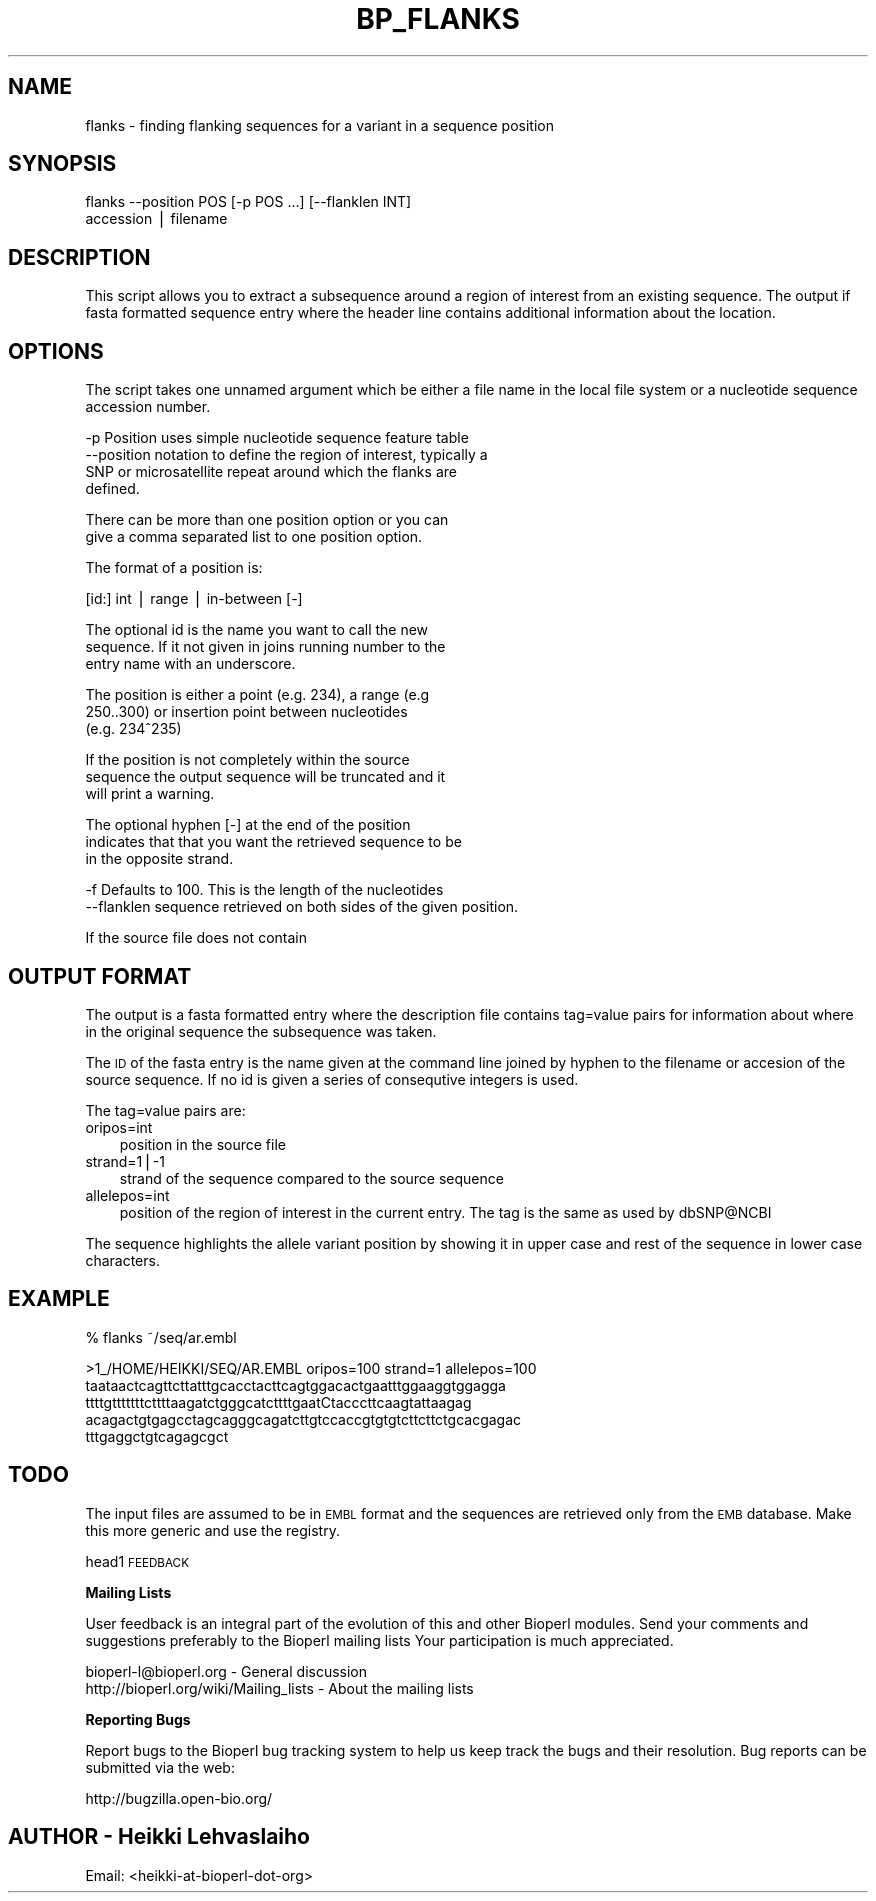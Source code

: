 .\" Automatically generated by Pod::Man v1.37, Pod::Parser v1.32
.\"
.\" Standard preamble:
.\" ========================================================================
.de Sh \" Subsection heading
.br
.if t .Sp
.ne 5
.PP
\fB\\$1\fR
.PP
..
.de Sp \" Vertical space (when we can't use .PP)
.if t .sp .5v
.if n .sp
..
.de Vb \" Begin verbatim text
.ft CW
.nf
.ne \\$1
..
.de Ve \" End verbatim text
.ft R
.fi
..
.\" Set up some character translations and predefined strings.  \*(-- will
.\" give an unbreakable dash, \*(PI will give pi, \*(L" will give a left
.\" double quote, and \*(R" will give a right double quote.  | will give a
.\" real vertical bar.  \*(C+ will give a nicer C++.  Capital omega is used to
.\" do unbreakable dashes and therefore won't be available.  \*(C` and \*(C'
.\" expand to `' in nroff, nothing in troff, for use with C<>.
.tr \(*W-|\(bv\*(Tr
.ds C+ C\v'-.1v'\h'-1p'\s-2+\h'-1p'+\s0\v'.1v'\h'-1p'
.ie n \{\
.    ds -- \(*W-
.    ds PI pi
.    if (\n(.H=4u)&(1m=24u) .ds -- \(*W\h'-12u'\(*W\h'-12u'-\" diablo 10 pitch
.    if (\n(.H=4u)&(1m=20u) .ds -- \(*W\h'-12u'\(*W\h'-8u'-\"  diablo 12 pitch
.    ds L" ""
.    ds R" ""
.    ds C` ""
.    ds C' ""
'br\}
.el\{\
.    ds -- \|\(em\|
.    ds PI \(*p
.    ds L" ``
.    ds R" ''
'br\}
.\"
.\" If the F register is turned on, we'll generate index entries on stderr for
.\" titles (.TH), headers (.SH), subsections (.Sh), items (.Ip), and index
.\" entries marked with X<> in POD.  Of course, you'll have to process the
.\" output yourself in some meaningful fashion.
.if \nF \{\
.    de IX
.    tm Index:\\$1\t\\n%\t"\\$2"
..
.    nr % 0
.    rr F
.\}
.\"
.\" For nroff, turn off justification.  Always turn off hyphenation; it makes
.\" way too many mistakes in technical documents.
.hy 0
.if n .na
.\"
.\" Accent mark definitions (@(#)ms.acc 1.5 88/02/08 SMI; from UCB 4.2).
.\" Fear.  Run.  Save yourself.  No user-serviceable parts.
.    \" fudge factors for nroff and troff
.if n \{\
.    ds #H 0
.    ds #V .8m
.    ds #F .3m
.    ds #[ \f1
.    ds #] \fP
.\}
.if t \{\
.    ds #H ((1u-(\\\\n(.fu%2u))*.13m)
.    ds #V .6m
.    ds #F 0
.    ds #[ \&
.    ds #] \&
.\}
.    \" simple accents for nroff and troff
.if n \{\
.    ds ' \&
.    ds ` \&
.    ds ^ \&
.    ds , \&
.    ds ~ ~
.    ds /
.\}
.if t \{\
.    ds ' \\k:\h'-(\\n(.wu*8/10-\*(#H)'\'\h"|\\n:u"
.    ds ` \\k:\h'-(\\n(.wu*8/10-\*(#H)'\`\h'|\\n:u'
.    ds ^ \\k:\h'-(\\n(.wu*10/11-\*(#H)'^\h'|\\n:u'
.    ds , \\k:\h'-(\\n(.wu*8/10)',\h'|\\n:u'
.    ds ~ \\k:\h'-(\\n(.wu-\*(#H-.1m)'~\h'|\\n:u'
.    ds / \\k:\h'-(\\n(.wu*8/10-\*(#H)'\z\(sl\h'|\\n:u'
.\}
.    \" troff and (daisy-wheel) nroff accents
.ds : \\k:\h'-(\\n(.wu*8/10-\*(#H+.1m+\*(#F)'\v'-\*(#V'\z.\h'.2m+\*(#F'.\h'|\\n:u'\v'\*(#V'
.ds 8 \h'\*(#H'\(*b\h'-\*(#H'
.ds o \\k:\h'-(\\n(.wu+\w'\(de'u-\*(#H)/2u'\v'-.3n'\*(#[\z\(de\v'.3n'\h'|\\n:u'\*(#]
.ds d- \h'\*(#H'\(pd\h'-\w'~'u'\v'-.25m'\f2\(hy\fP\v'.25m'\h'-\*(#H'
.ds D- D\\k:\h'-\w'D'u'\v'-.11m'\z\(hy\v'.11m'\h'|\\n:u'
.ds th \*(#[\v'.3m'\s+1I\s-1\v'-.3m'\h'-(\w'I'u*2/3)'\s-1o\s+1\*(#]
.ds Th \*(#[\s+2I\s-2\h'-\w'I'u*3/5'\v'-.3m'o\v'.3m'\*(#]
.ds ae a\h'-(\w'a'u*4/10)'e
.ds Ae A\h'-(\w'A'u*4/10)'E
.    \" corrections for vroff
.if v .ds ~ \\k:\h'-(\\n(.wu*9/10-\*(#H)'\s-2\u~\d\s+2\h'|\\n:u'
.if v .ds ^ \\k:\h'-(\\n(.wu*10/11-\*(#H)'\v'-.4m'^\v'.4m'\h'|\\n:u'
.    \" for low resolution devices (crt and lpr)
.if \n(.H>23 .if \n(.V>19 \
\{\
.    ds : e
.    ds 8 ss
.    ds o a
.    ds d- d\h'-1'\(ga
.    ds D- D\h'-1'\(hy
.    ds th \o'bp'
.    ds Th \o'LP'
.    ds ae ae
.    ds Ae AE
.\}
.rm #[ #] #H #V #F C
.\" ========================================================================
.\"
.IX Title "BP_FLANKS 1"
.TH BP_FLANKS 1 "2008-07-07" "perl v5.8.8" "User Contributed Perl Documentation"
.SH "NAME"
flanks \- finding flanking sequences for a variant in a sequence position
.SH "SYNOPSIS"
.IX Header "SYNOPSIS"
.Vb 2
\&  flanks --position POS [-p POS ...]  [--flanklen INT]
\&         accession | filename
.Ve
.SH "DESCRIPTION"
.IX Header "DESCRIPTION"
This script allows you to extract a subsequence around a region of
interest from an existing sequence. The output if fasta formatted
sequence entry where the header line contains additional information
about the location.
.SH "OPTIONS"
.IX Header "OPTIONS"
The script takes one unnamed argument which be either a file name in
the local file system or a nucleotide sequence accession number.
.PP
.Vb 4
\&  -p         Position uses simple nucleotide sequence feature table
\&  --position notation to define the region of interest, typically a
\&             SNP or microsatellite repeat around which the flanks are
\&             defined.
.Ve
.PP
.Vb 2
\&             There can be more than one position option or you can
\&             give a comma separated list to one position option.
.Ve
.PP
.Vb 1
\&             The format of a position is:
.Ve
.PP
.Vb 1
\&                 [id:] int | range | in-between [-]
.Ve
.PP
.Vb 3
\&             The optional id is the name you want to call the new
\&             sequence. If it not given in joins running number to the
\&             entry name with an underscore.
.Ve
.PP
.Vb 3
\&             The position is either a point (e.g. 234), a range (e.g
\&             250..300) or insertion point between nucleotides
\&             (e.g. 234^235)
.Ve
.PP
.Vb 3
\&             If the position is not completely within the source
\&             sequence the output sequence will be truncated and it
\&             will print a warning.
.Ve
.PP
.Vb 3
\&             The optional hyphen [-] at the end of the position
\&             indicates that that you want the retrieved sequence to be
\&             in the opposite strand.
.Ve
.PP
.Vb 2
\&  -f         Defaults to 100. This is the length of the nucleotides
\&  --flanklen sequence retrieved on both sides of the given position.
.Ve
.PP
.Vb 1
\&             If the source file does not contain
.Ve
.SH "OUTPUT FORMAT"
.IX Header "OUTPUT FORMAT"
The output is a fasta formatted entry where the description file
contains tag=value pairs for information about where in the original
sequence the subsequence was taken.
.PP
The \s-1ID\s0 of the fasta entry is the name given at the command line joined
by hyphen to the filename or accesion of the source sequence. If no id
is given a series of consequtive integers is used.
.PP
The tag=value pairs are:
.IP "oripos=int" 3
.IX Item "oripos=int"
position in the source file
.IP "strand=1|\-1" 3
.IX Item "strand=1|-1"
strand of the sequence compared to the source sequence
.IP "allelepos=int" 3
.IX Item "allelepos=int"
position of the region of interest in the current entry.
The tag is the same as used by dbSNP@NCBI
.PP
The sequence highlights the allele variant position by showing it in
upper case and rest of the sequence in lower case characters.
.SH "EXAMPLE"
.IX Header "EXAMPLE"
.Vb 1
\&  % flanks ~/seq/ar.embl
.Ve
.PP
.Vb 5
\&  >1_/HOME/HEIKKI/SEQ/AR.EMBL oripos=100 strand=1 allelepos=100
\&  taataactcagttcttatttgcacctacttcagtggacactgaatttggaaggtggagga
\&  ttttgtttttttcttttaagatctgggcatcttttgaatCtacccttcaagtattaagag
\&  acagactgtgagcctagcagggcagatcttgtccaccgtgtgtcttcttctgcacgagac
\&  tttgaggctgtcagagcgct
.Ve
.SH "TODO"
.IX Header "TODO"
The input files are assumed to be in \s-1EMBL\s0 format and the sequences are
retrieved only from the \s-1EMB\s0 database. Make this more generic and use
the registry.
.PP
head1 \s-1FEEDBACK\s0
.Sh "Mailing Lists"
.IX Subsection "Mailing Lists"
User feedback is an integral part of the evolution of this and other
Bioperl modules. Send your comments and suggestions preferably to the
Bioperl mailing lists  Your participation is much appreciated.
.PP
.Vb 2
\&  bioperl-l@bioperl.org                  - General discussion
\&  http://bioperl.org/wiki/Mailing_lists  - About the mailing lists
.Ve
.Sh "Reporting Bugs"
.IX Subsection "Reporting Bugs"
Report bugs to the Bioperl bug tracking system to help us keep track
the bugs and their resolution.  Bug reports can be submitted via the
web:
.PP
.Vb 1
\&  http://bugzilla.open-bio.org/
.Ve
.SH "AUTHOR \- Heikki Lehvaslaiho"
.IX Header "AUTHOR - Heikki Lehvaslaiho"
Email:  <heikki-at-bioperl-dot-org>
